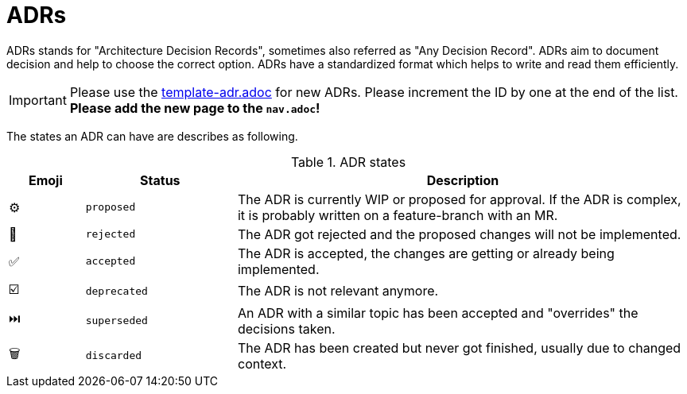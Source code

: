= ADRs

ADRs stands for "Architecture Decision Records", sometimes also referred as "Any Decision Record".
ADRs aim to document decision and help to choose the correct option.
ADRs have a standardized format which helps to write and read them efficiently.

IMPORTANT: Please use the
xref:attachment$template-adr.adoc[template-adr.adoc]
for new ADRs.
Please increment the ID by one at the end of the list. +
**Please add the new page to the `nav.adoc`!**

The states an ADR can have are describes as following.

.ADR states
[cols="^1,2,6"]
|===
|Emoji |Status |Description

|⚙️
|`proposed`
|The ADR is currently WIP or proposed for approval.
If the ADR is complex, it is probably written on a feature-branch with an MR.

|🚫
|`rejected`
|The ADR got rejected and the proposed changes will not be implemented.

|✅
|`accepted`
|The ADR is accepted, the changes are getting or already being implemented.

|☑️
|`deprecated`
|The ADR is not relevant anymore.

|⏭️
|`superseded`
|An ADR with a similar topic has been accepted and "overrides" the decisions taken.

|🗑️
|`discarded`
|The ADR has been created but never got finished, usually due to changed context.
|===
